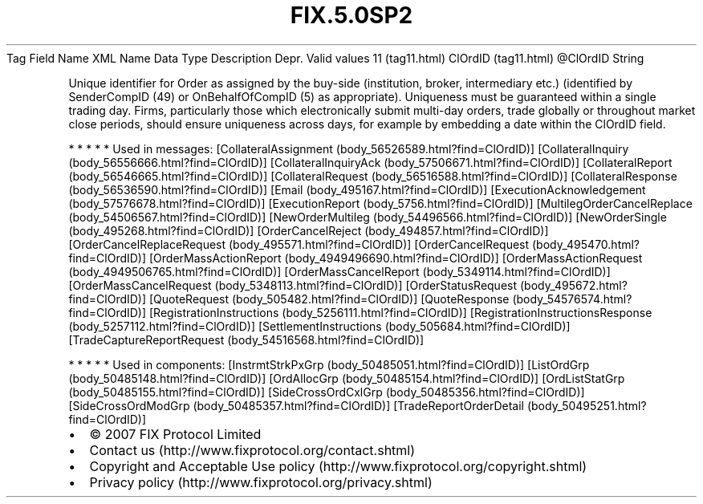 .TH FIX.5.0SP2 "" "" "Tag #11"
Tag
Field Name
XML Name
Data Type
Description
Depr.
Valid values
11 (tag11.html)
ClOrdID (tag11.html)
\@ClOrdID
String
.PP
Unique identifier for Order as assigned by the buy-side
(institution, broker, intermediary etc.) (identified by
SenderCompID (49) or OnBehalfOfCompID (5) as appropriate).
Uniqueness must be guaranteed within a single trading day. Firms,
particularly those which electronically submit multi-day orders,
trade globally or throughout market close periods, should ensure
uniqueness across days, for example by embedding a date within the
ClOrdID field.
.PP
   *   *   *   *   *
Used in messages:
[CollateralAssignment (body_56526589.html?find=ClOrdID)]
[CollateralInquiry (body_56556666.html?find=ClOrdID)]
[CollateralInquiryAck (body_57506671.html?find=ClOrdID)]
[CollateralReport (body_56546665.html?find=ClOrdID)]
[CollateralRequest (body_56516588.html?find=ClOrdID)]
[CollateralResponse (body_56536590.html?find=ClOrdID)]
[Email (body_495167.html?find=ClOrdID)]
[ExecutionAcknowledgement (body_57576678.html?find=ClOrdID)]
[ExecutionReport (body_5756.html?find=ClOrdID)]
[MultilegOrderCancelReplace (body_54506567.html?find=ClOrdID)]
[NewOrderMultileg (body_54496566.html?find=ClOrdID)]
[NewOrderSingle (body_495268.html?find=ClOrdID)]
[OrderCancelReject (body_494857.html?find=ClOrdID)]
[OrderCancelReplaceRequest (body_495571.html?find=ClOrdID)]
[OrderCancelRequest (body_495470.html?find=ClOrdID)]
[OrderMassActionReport (body_4949496690.html?find=ClOrdID)]
[OrderMassActionRequest (body_4949506765.html?find=ClOrdID)]
[OrderMassCancelReport (body_5349114.html?find=ClOrdID)]
[OrderMassCancelRequest (body_5348113.html?find=ClOrdID)]
[OrderStatusRequest (body_495672.html?find=ClOrdID)]
[QuoteRequest (body_505482.html?find=ClOrdID)]
[QuoteResponse (body_54576574.html?find=ClOrdID)]
[RegistrationInstructions (body_5256111.html?find=ClOrdID)]
[RegistrationInstructionsResponse (body_5257112.html?find=ClOrdID)]
[SettlementInstructions (body_505684.html?find=ClOrdID)]
[TradeCaptureReportRequest (body_54516568.html?find=ClOrdID)]
.PP
   *   *   *   *   *
Used in components:
[InstrmtStrkPxGrp (body_50485051.html?find=ClOrdID)]
[ListOrdGrp (body_50485148.html?find=ClOrdID)]
[OrdAllocGrp (body_50485154.html?find=ClOrdID)]
[OrdListStatGrp (body_50485155.html?find=ClOrdID)]
[SideCrossOrdCxlGrp (body_50485356.html?find=ClOrdID)]
[SideCrossOrdModGrp (body_50485357.html?find=ClOrdID)]
[TradeReportOrderDetail (body_50495251.html?find=ClOrdID)]

.PD 0
.P
.PD

.PP
.PP
.IP \[bu] 2
© 2007 FIX Protocol Limited
.IP \[bu] 2
Contact us (http://www.fixprotocol.org/contact.shtml)
.IP \[bu] 2
Copyright and Acceptable Use policy (http://www.fixprotocol.org/copyright.shtml)
.IP \[bu] 2
Privacy policy (http://www.fixprotocol.org/privacy.shtml)
